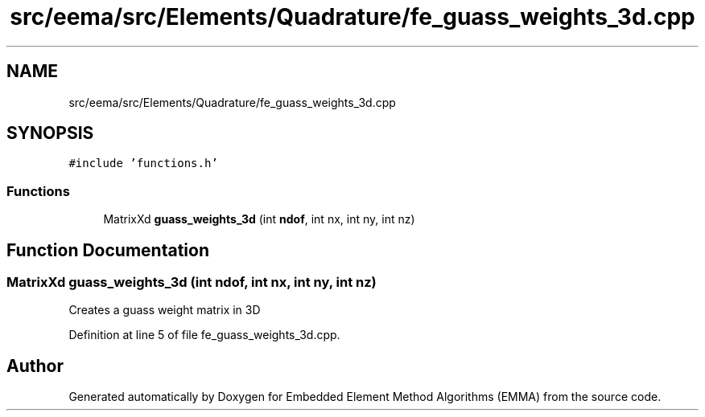 .TH "src/eema/src/Elements/Quadrature/fe_guass_weights_3d.cpp" 3 "Wed May 10 2017" "Embedded Element Method Algorithms (EMMA)" \" -*- nroff -*-
.ad l
.nh
.SH NAME
src/eema/src/Elements/Quadrature/fe_guass_weights_3d.cpp
.SH SYNOPSIS
.br
.PP
\fC#include 'functions\&.h'\fP
.br

.SS "Functions"

.in +1c
.ti -1c
.RI "MatrixXd \fBguass_weights_3d\fP (int \fBndof\fP, int nx, int ny, int nz)"
.br
.in -1c
.SH "Function Documentation"
.PP 
.SS "MatrixXd guass_weights_3d (int ndof, int nx, int ny, int nz)"
Creates a guass weight matrix in 3D 
.PP
Definition at line 5 of file fe_guass_weights_3d\&.cpp\&.
.SH "Author"
.PP 
Generated automatically by Doxygen for Embedded Element Method Algorithms (EMMA) from the source code\&.
